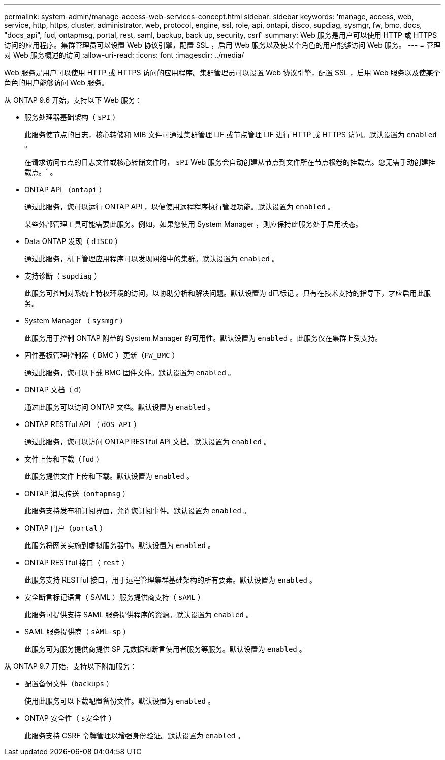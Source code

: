 ---
permalink: system-admin/manage-access-web-services-concept.html 
sidebar: sidebar 
keywords: 'manage, access, web, service, http, https, cluster, administrator, web, protocol, engine, ssl, role, api, ontapi, disco, supdiag, sysmgr, fw, bmc, docs, "docs_api", fud, ontapmsg, portal, rest, saml, backup, back up, security, csrf' 
summary: Web 服务是用户可以使用 HTTP 或 HTTPS 访问的应用程序。集群管理员可以设置 Web 协议引擎，配置 SSL ，启用 Web 服务以及使某个角色的用户能够访问 Web 服务。 
---
= 管理对 Web 服务概述的访问
:allow-uri-read: 
:icons: font
:imagesdir: ../media/


[role="lead"]
Web 服务是用户可以使用 HTTP 或 HTTPS 访问的应用程序。集群管理员可以设置 Web 协议引擎，配置 SSL ，启用 Web 服务以及使某个角色的用户能够访问 Web 服务。

从 ONTAP 9.6 开始，支持以下 Web 服务：

* 服务处理器基础架构（ `sPI` ）
+
此服务使节点的日志，核心转储和 MIB 文件可通过集群管理 LIF 或节点管理 LIF 进行 HTTP 或 HTTPS 访问。默认设置为 `enabled` 。

+
在请求访问节点的日志文件或核心转储文件时， `sPI` Web 服务会自动创建从节点到文件所在节点根卷的挂载点。您无需手动创建挂载点。` 。

* ONTAP API （`ontapi` ）
+
通过此服务，您可以运行 ONTAP API ，以便使用远程程序执行管理功能。默认设置为 `enabled` 。

+
某些外部管理工具可能需要此服务。例如，如果您使用 System Manager ，则应保持此服务处于启用状态。

* Data ONTAP 发现（ `dISCO` ）
+
通过此服务，机下管理应用程序可以发现网络中的集群。默认设置为 `enabled` 。

* 支持诊断（ `supdiag` ）
+
此服务可控制对系统上特权环境的访问，以协助分析和解决问题。默认设置为 `d已标记` 。只有在技术支持的指导下，才应启用此服务。

* System Manager （ `sysmgr` ）
+
此服务用于控制 ONTAP 附带的 System Manager 的可用性。默认设置为 `enabled` 。此服务仅在集群上受支持。

* 固件基板管理控制器（ BMC ）更新（`FW_BMC` ）
+
通过此服务，您可以下载 BMC 固件文件。默认设置为 `enabled` 。

* ONTAP 文档（ `d）`
+
通过此服务可以访问 ONTAP 文档。默认设置为 `enabled` 。

* ONTAP RESTful API （ `dOS_API` ）
+
通过此服务，您可以访问 ONTAP RESTful API 文档。默认设置为 `enabled` 。

* 文件上传和下载（`fud` ）
+
此服务提供文件上传和下载。默认设置为 `enabled` 。

* ONTAP 消息传送（`ontapmsg` ）
+
此服务支持发布和订阅界面，允许您订阅事件。默认设置为 `enabled` 。

* ONTAP 门户（`portal` ）
+
此服务将网关实施到虚拟服务器中。默认设置为 `enabled` 。

* ONTAP RESTful 接口（ `rest` ）
+
此服务支持 RESTful 接口，用于远程管理集群基础架构的所有要素。默认设置为 `enabled` 。

* 安全断言标记语言（ SAML ）服务提供商支持（ `sAML` ）
+
此服务可提供支持 SAML 服务提供程序的资源。默认设置为 `enabled` 。

* SAML 服务提供商（ `sAML-sp` ）
+
此服务可为服务提供商提供 SP 元数据和断言使用者服务等服务。默认设置为 `enabled` 。



从 ONTAP 9.7 开始，支持以下附加服务：

* 配置备份文件（`backups` ）
+
使用此服务可以下载配置备份文件。默认设置为 `enabled` 。

* ONTAP 安全性（ `s安全性` ）
+
此服务支持 CSRF 令牌管理以增强身份验证。默认设置为 `enabled` 。


